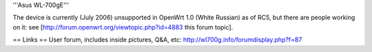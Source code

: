 '''Asus WL-700gE'''

The device is currently (July 2006) unsupported in OpenWrt 1.0 (White Russian) as of RC5,
but there are people working on it: see [http://forum.openwrt.org/viewtopic.php?id=4883 this forum topic].

== Links ==
User forum, includes inside pictures, Q&A, etc: http://wl700g.info/forumdisplay.php?f=87
